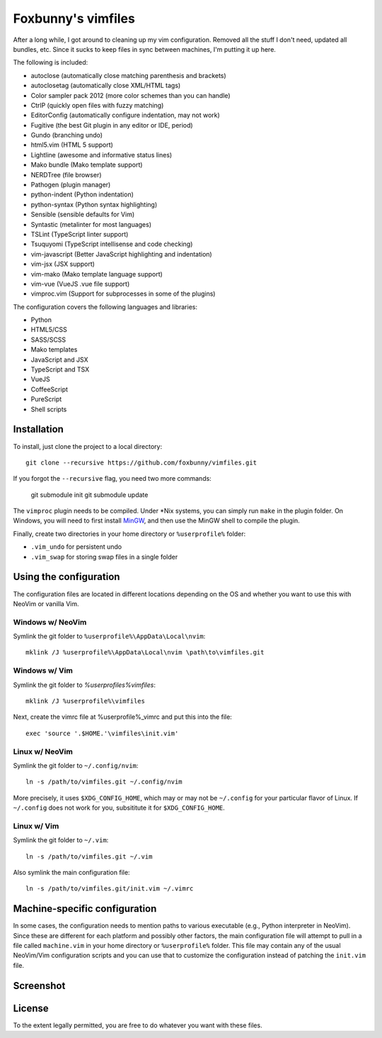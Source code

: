 ===================
Foxbunny's vimfiles
===================

After a long while, I got around to cleaning up my vim configuration. Removed
all the stuff I don't need, updated all bundles, etc. Since it sucks to keep
files in sync between machines, I'm putting it up here.

The following is included:

- autoclose (automatically close matching parenthesis and brackets)
- autoclosetag (automatically close XML/HTML tags)
- Color sampler pack 2012 (more color schemes than you can handle)
- CtrlP (quickly open files with fuzzy matching)
- EditorConfig (automatically configure indentation, may not work)
- Fugitive (the best Git plugin in any editor or IDE, period)
- Gundo (branching undo)
- html5.vim (HTML 5 support)
- Lightline (awesome and informative status lines)
- Mako bundle (Mako template support)
- NERDTree (file browser)
- Pathogen (plugin manager)
- python-indent (Python indentation)
- python-syntax (Python syntax highlighting)
- Sensible (sensible defaults for Vim)
- Syntastic (metalinter for most languages)
- TSLint (TypeScript linter support)
- Tsuquyomi (TypeScript intellisense and code checking)
- vim-javascript (Better JavaScript highlighting and indentation)
- vim-jsx (JSX support)
- vim-mako (Mako template language support)
- vim-vue (VueJS .vue file support)
- vimproc.vim (Support for subprocesses in some of the plugins)

The configuration covers the following languages and libraries:

- Python
- HTML5/CSS
- SASS/SCSS
- Mako templates
- JavaScript and JSX
- TypeScript and TSX
- VueJS
- CoffeeScript
- PureScript
- Shell scripts

Installation
============

To install, just clone the project to a local directory::

    git clone --recursive https://github.com/foxbunny/vimfiles.git

If you forgot the ``--recursive`` flag, you need two more commands:

    git submodule init
    git submodule update

The ``vimproc`` plugin needs to be compiled. Under *Nix systems, you can simply
run ``make`` in the plugin folder. On Windows, you will need to first install
`MinGW <http://mingw.org/>`_, and then use the MinGW shell to compile the
plugin.

Finally, create two directories in your home directory or ``%userprofile%``
folder:

- ``.vim_undo`` for persistent undo
- ``.vim_swap`` for storing swap files in a single folder

Using the configuration
=======================

The configuration files are located in different locations depending on the
OS and whether you want to use this with NeoVim or vanilla Vim.

Windows w/ NeoVim
-----------------

Symlink the git folder to ``%userprofile%\AppData\Local\nvim``::

    mklink /J %userprofile%\AppData\Local\nvim \path\to\vimfiles.git

Windows w/ Vim
--------------

Symlink the git folder to `%userprofiles%\vimfiles`::

    mklink /J %userprofile%\vimfiles

Next, create the vimrc file at %userprofile%\_vimrc and put this into the
file::
        
    exec 'source '.$HOME.'\vimfiles\init.vim'

Linux w/ NeoVim
---------------

Symlink the git folder to ``~/.config/nvim``::

    ln -s /path/to/vimfiles.git ~/.config/nvim

More precisely, it uses ``$XDG_CONFIG_HOME``, which may or may not be
``~/.config`` for your particular flavor of Linux. If ``~/.config`` does not
work for you, subsititute it for ``$XDG_CONFIG_HOME``.

Linux w/ Vim
------------

Symlink the git folder to ``~/.vim``::

    ln -s /path/to/vimfiles.git ~/.vim

Also symlink the main configuration file::
    
    ln -s /path/to/vimfiles.git/init.vim ~/.vimrc

Machine-specific configuration
==============================

In some cases, the configuration needs to mention paths to various executable
(e.g., Python interpreter in NeoVim). Since these are different for each
platform and possibly other factors, the main configuration file will attempt
to pull in a file called ``machine.vim`` in your home directory or
``%userprofile%`` folder. This file may contain any of the usual NeoVim/Vim
configuration scripts and you can use that to customize the configuration
instead of patching the ``init.vim`` file.

Screenshot
==========

.. figure:: screenshot.png

License
=======

To the extent legally permitted, you are free to do whatever you want with
these files.
